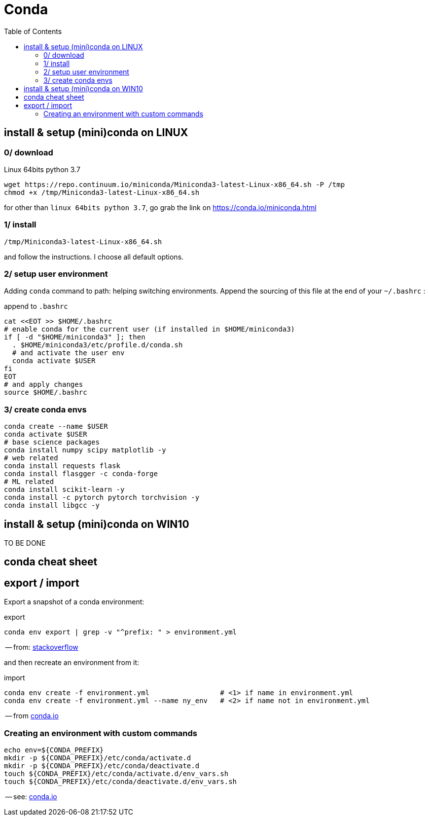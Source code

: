 # Conda
:toc:

## install & setup (mini)conda on LINUX

### 0/ download

.Linux 64bits python 3.7
[source,bash]
----
wget https://repo.continuum.io/miniconda/Miniconda3-latest-Linux-x86_64.sh -P /tmp
chmod +x /tmp/Miniconda3-latest-Linux-x86_64.sh
----

for other than `linux 64bits python 3.7`, go grab the link on https://conda.io/miniconda.html

### 1/ install

[source,bash]
----
/tmp/Miniconda3-latest-Linux-x86_64.sh
----
and follow the instructions. I choose all default options.

### 2/ setup user environment

Adding `conda` command to path: helping switching environments.
Append the sourcing of this file at the end of your `~/.bashrc` :

.append to `.bashrc`
[source,bash]
----
cat <<EOT >> $HOME/.bashrc
# enable conda for the current user (if installed in $HOME/miniconda3)
if [ -d "$HOME/miniconda3" ]; then
  . $HOME/miniconda3/etc/profile.d/conda.sh
  # and activate the user env
  conda activate $USER
fi
EOT
# and apply changes
source $HOME/.bashrc
----

### 3/ create conda envs

[source,bash]
----
conda create --name $USER
conda activate $USER
# base science packages
conda install numpy scipy matplotlib -y
# web related
conda install requests flask
conda install flasgger -c conda-forge
# ML related
conda install scikit-learn -y
conda install -c pytorch pytorch torchvision -y
conda install libgcc -y
----


## install & setup (mini)conda on WIN10

TO BE DONE


## conda cheat sheet

## export / import

Export a snapshot of a conda environment:

.export
[source,bash]
conda env export | grep -v "^prefix: " > environment.yml

-- from: link:https://stackoverflow.com/questions/41274007/anaconda-export-environment-file[stackoverflow]

and then recreate an environment from it:

.import
[source,bash]
----
conda env create -f environment.yml                 # <1> if name in environment.yml
conda env create -f environment.yml --name ny_env   # <2> if name not in environment.yml
----

-- from link:https://conda.io/docs/user-guide/tasks/manage-environments.html[conda.io]


### Creating an environment with custom commands

[source,bash]
----
echo env=${CONDA_PREFIX}
mkdir -p ${CONDA_PREFIX}/etc/conda/activate.d
mkdir -p ${CONDA_PREFIX}/etc/conda/deactivate.d
touch ${CONDA_PREFIX}/etc/conda/activate.d/env_vars.sh
touch ${CONDA_PREFIX}/etc/conda/deactivate.d/env_vars.sh
----

-- see: link:https://conda.io/docs/user-guide/tasks/manage-environments.html#macos-and-linux[conda.io]
